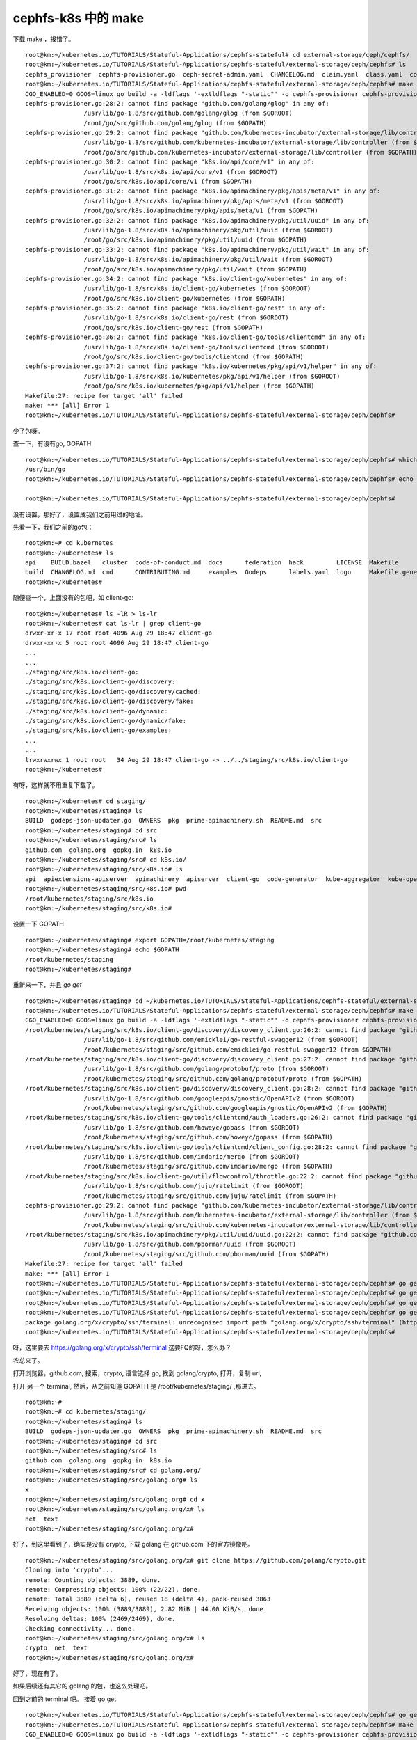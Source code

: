 ============================
cephfs-k8s 中的 make
============================

下载 make ，报错了。

::

	root@km:~/kubernetes.io/TUTORIALS/Stateful-Applications/cephfs-stateful# cd external-storage/ceph/cephfs/
	root@km:~/kubernetes.io/TUTORIALS/Stateful-Applications/cephfs-stateful/external-storage/ceph/cephfs# ls
	cephfs_provisioner  cephfs-provisioner.go  ceph-secret-admin.yaml  CHANGELOG.md  claim.yaml  class.yaml  configmap.yaml  deployment.yaml  Dockerfile  local-start.sh  Makefile  OWNERS  README.md  test-pod.yaml
	root@km:~/kubernetes.io/TUTORIALS/Stateful-Applications/cephfs-stateful/external-storage/ceph/cephfs# make
	CGO_ENABLED=0 GOOS=linux go build -a -ldflags '-extldflags "-static"' -o cephfs-provisioner cephfs-provisioner.go
	cephfs-provisioner.go:28:2: cannot find package "github.com/golang/glog" in any of:
			/usr/lib/go-1.8/src/github.com/golang/glog (from $GOROOT)
			/root/go/src/github.com/golang/glog (from $GOPATH)
	cephfs-provisioner.go:29:2: cannot find package "github.com/kubernetes-incubator/external-storage/lib/controller" in any of:
			/usr/lib/go-1.8/src/github.com/kubernetes-incubator/external-storage/lib/controller (from $GOROOT)
			/root/go/src/github.com/kubernetes-incubator/external-storage/lib/controller (from $GOPATH)
	cephfs-provisioner.go:30:2: cannot find package "k8s.io/api/core/v1" in any of:
			/usr/lib/go-1.8/src/k8s.io/api/core/v1 (from $GOROOT)
			/root/go/src/k8s.io/api/core/v1 (from $GOPATH)
	cephfs-provisioner.go:31:2: cannot find package "k8s.io/apimachinery/pkg/apis/meta/v1" in any of:
			/usr/lib/go-1.8/src/k8s.io/apimachinery/pkg/apis/meta/v1 (from $GOROOT)
			/root/go/src/k8s.io/apimachinery/pkg/apis/meta/v1 (from $GOPATH)
	cephfs-provisioner.go:32:2: cannot find package "k8s.io/apimachinery/pkg/util/uuid" in any of:
			/usr/lib/go-1.8/src/k8s.io/apimachinery/pkg/util/uuid (from $GOROOT)
			/root/go/src/k8s.io/apimachinery/pkg/util/uuid (from $GOPATH)
	cephfs-provisioner.go:33:2: cannot find package "k8s.io/apimachinery/pkg/util/wait" in any of:
			/usr/lib/go-1.8/src/k8s.io/apimachinery/pkg/util/wait (from $GOROOT)
			/root/go/src/k8s.io/apimachinery/pkg/util/wait (from $GOPATH)
	cephfs-provisioner.go:34:2: cannot find package "k8s.io/client-go/kubernetes" in any of:
			/usr/lib/go-1.8/src/k8s.io/client-go/kubernetes (from $GOROOT)
			/root/go/src/k8s.io/client-go/kubernetes (from $GOPATH)
	cephfs-provisioner.go:35:2: cannot find package "k8s.io/client-go/rest" in any of:
			/usr/lib/go-1.8/src/k8s.io/client-go/rest (from $GOROOT)
			/root/go/src/k8s.io/client-go/rest (from $GOPATH)
	cephfs-provisioner.go:36:2: cannot find package "k8s.io/client-go/tools/clientcmd" in any of:
			/usr/lib/go-1.8/src/k8s.io/client-go/tools/clientcmd (from $GOROOT)
			/root/go/src/k8s.io/client-go/tools/clientcmd (from $GOPATH)
	cephfs-provisioner.go:37:2: cannot find package "k8s.io/kubernetes/pkg/api/v1/helper" in any of:
			/usr/lib/go-1.8/src/k8s.io/kubernetes/pkg/api/v1/helper (from $GOROOT)
			/root/go/src/k8s.io/kubernetes/pkg/api/v1/helper (from $GOPATH)
	Makefile:27: recipe for target 'all' failed
	make: *** [all] Error 1
	root@km:~/kubernetes.io/TUTORIALS/Stateful-Applications/cephfs-stateful/external-storage/ceph/cephfs#  
	
少了包呀。

查一下，有没有go, GOPATH


::

	root@km:~/kubernetes.io/TUTORIALS/Stateful-Applications/cephfs-stateful/external-storage/ceph/cephfs# which go
	/usr/bin/go
	root@km:~/kubernetes.io/TUTORIALS/Stateful-Applications/cephfs-stateful/external-storage/ceph/cephfs# echo $GOPATH

	root@km:~/kubernetes.io/TUTORIALS/Stateful-Applications/cephfs-stateful/external-storage/ceph/cephfs# 
	
没有设置，那好了，设置成我们之前用过的地址。

先看一下，我们之前的go包：


::

	root@km:~# cd kubernetes
	root@km:~/kubernetes# ls
	api    BUILD.bazel   cluster  code-of-conduct.md  docs      federation  hack         LICENSE  Makefile                  OWNERS          pkg     README.md  SUPPORT.md  third_party   Vagrantfile  WORKSPACE
	build  CHANGELOG.md  cmd      CONTRIBUTING.md     examples  Godeps      labels.yaml  logo     Makefile.generated_files  OWNERS_ALIASES  plugin  staging    test        translations  vendor
	root@km:~/kubernetes# 
	
随便查一个，上面没有的包吧，如 client-go:


::

	root@km:~/kubernetes# ls -lR > ls-lr
	root@km:~/kubernetes# cat ls-lr | grep client-go
	drwxr-xr-x 17 root root 4096 Aug 29 18:47 client-go
	drwxr-xr-x 5 root root 4096 Aug 29 18:47 client-go
	...
	...
	./staging/src/k8s.io/client-go:
	./staging/src/k8s.io/client-go/discovery:
	./staging/src/k8s.io/client-go/discovery/cached:
	./staging/src/k8s.io/client-go/discovery/fake:
	./staging/src/k8s.io/client-go/dynamic:
	./staging/src/k8s.io/client-go/dynamic/fake:
	./staging/src/k8s.io/client-go/examples:
	...
	...
	lrwxrwxrwx 1 root root   34 Aug 29 18:47 client-go -> ../../staging/src/k8s.io/client-go
	root@km:~/kubernetes# 
	
有呀，这样就不用重复下载了。

::

	root@km:~/kubernetes# cd staging/
	root@km:~/kubernetes/staging# ls
	BUILD  godeps-json-updater.go  OWNERS  pkg  prime-apimachinery.sh  README.md  src
	root@km:~/kubernetes/staging# cd src
	root@km:~/kubernetes/staging/src# ls
	github.com  golang.org  gopkg.in  k8s.io
	root@km:~/kubernetes/staging/src# cd k8s.io/
	root@km:~/kubernetes/staging/src/k8s.io# ls
	api  apiextensions-apiserver  apimachinery  apiserver  client-go  code-generator  kube-aggregator  kube-openapi  kubernetes  metrics  sample-apiserver
	root@km:~/kubernetes/staging/src/k8s.io# pwd
	/root/kubernetes/staging/src/k8s.io
	root@km:~/kubernetes/staging/src/k8s.io# 
	
设置一下 GOPATH


::

	root@km:~/kubernetes/staging# export GOPATH=/root/kubernetes/staging
	root@km:~/kubernetes/staging# echo $GOPATH
	/root/kubernetes/staging
	root@km:~/kubernetes/staging#
	
重新来一下，并且 `go get` 


::

	root@km:~/kubernetes/staging# cd ~/kubernetes.io/TUTORIALS/Stateful-Applications/cephfs-stateful/external-storage/ceph/cephfs
	root@km:~/kubernetes.io/TUTORIALS/Stateful-Applications/cephfs-stateful/external-storage/ceph/cephfs# make
	CGO_ENABLED=0 GOOS=linux go build -a -ldflags '-extldflags "-static"' -o cephfs-provisioner cephfs-provisioner.go
	/root/kubernetes/staging/src/k8s.io/client-go/discovery/discovery_client.go:26:2: cannot find package "github.com/emicklei/go-restful-swagger12" in any of:
			/usr/lib/go-1.8/src/github.com/emicklei/go-restful-swagger12 (from $GOROOT)
			/root/kubernetes/staging/src/github.com/emicklei/go-restful-swagger12 (from $GOPATH)
	/root/kubernetes/staging/src/k8s.io/client-go/discovery/discovery_client.go:27:2: cannot find package "github.com/golang/protobuf/proto" in any of:
			/usr/lib/go-1.8/src/github.com/golang/protobuf/proto (from $GOROOT)
			/root/kubernetes/staging/src/github.com/golang/protobuf/proto (from $GOPATH)
	/root/kubernetes/staging/src/k8s.io/client-go/discovery/discovery_client.go:28:2: cannot find package "github.com/googleapis/gnostic/OpenAPIv2" in any of:
			/usr/lib/go-1.8/src/github.com/googleapis/gnostic/OpenAPIv2 (from $GOROOT)
			/root/kubernetes/staging/src/github.com/googleapis/gnostic/OpenAPIv2 (from $GOPATH)
	/root/kubernetes/staging/src/k8s.io/client-go/tools/clientcmd/auth_loaders.go:26:2: cannot find package "github.com/howeyc/gopass" in any of:
			/usr/lib/go-1.8/src/github.com/howeyc/gopass (from $GOROOT)
			/root/kubernetes/staging/src/github.com/howeyc/gopass (from $GOPATH)
	/root/kubernetes/staging/src/k8s.io/client-go/tools/clientcmd/client_config.go:28:2: cannot find package "github.com/imdario/mergo" in any of:
			/usr/lib/go-1.8/src/github.com/imdario/mergo (from $GOROOT)
			/root/kubernetes/staging/src/github.com/imdario/mergo (from $GOPATH)
	/root/kubernetes/staging/src/k8s.io/client-go/util/flowcontrol/throttle.go:22:2: cannot find package "github.com/juju/ratelimit" in any of:
			/usr/lib/go-1.8/src/github.com/juju/ratelimit (from $GOROOT)
			/root/kubernetes/staging/src/github.com/juju/ratelimit (from $GOPATH)
	cephfs-provisioner.go:29:2: cannot find package "github.com/kubernetes-incubator/external-storage/lib/controller" in any of:
			/usr/lib/go-1.8/src/github.com/kubernetes-incubator/external-storage/lib/controller (from $GOROOT)
			/root/kubernetes/staging/src/github.com/kubernetes-incubator/external-storage/lib/controller (from $GOPATH)
	/root/kubernetes/staging/src/k8s.io/apimachinery/pkg/util/uuid/uuid.go:22:2: cannot find package "github.com/pborman/uuid" in any of:
			/usr/lib/go-1.8/src/github.com/pborman/uuid (from $GOROOT)
			/root/kubernetes/staging/src/github.com/pborman/uuid (from $GOPATH)
	Makefile:27: recipe for target 'all' failed
	make: *** [all] Error 1
	root@km:~/kubernetes.io/TUTORIALS/Stateful-Applications/cephfs-stateful/external-storage/ceph/cephfs# go get github.com/emicklei/go-restful-swagger12
	root@km:~/kubernetes.io/TUTORIALS/Stateful-Applications/cephfs-stateful/external-storage/ceph/cephfs# go get github.com/golang/protobuf/proto
	root@km:~/kubernetes.io/TUTORIALS/Stateful-Applications/cephfs-stateful/external-storage/ceph/cephfs# go get github.com/googleapis/gnostic/OpenAPIv2
	root@km:~/kubernetes.io/TUTORIALS/Stateful-Applications/cephfs-stateful/external-storage/ceph/cephfs# go get github.com/howeyc/gopass
	package golang.org/x/crypto/ssh/terminal: unrecognized import path "golang.org/x/crypto/ssh/terminal" (https fetch: Get https://golang.org/x/crypto/ssh/terminal?go-get=1: dial tcp 216.239.37.1:443: i/o timeout)
	root@km:~/kubernetes.io/TUTORIALS/Stateful-Applications/cephfs-stateful/external-storage/ceph/cephfs# 
	
呀，这里要去 https://golang.org/x/crypto/ssh/terminal 这要FQ的呀，怎么办？

农总来了。

打开浏览器，github.com, 搜索，crypto, 语言选择 go, 找到 golang/crypto, 打开，复制 url, 

打开 另一个 terminal, 然后，从之前知道 GOPATH 是 /root/kubernetes/staging/ ,那进去。


::

	root@km:~# 
	root@km:~# cd kubernetes/staging/
	root@km:~/kubernetes/staging# ls
	BUILD  godeps-json-updater.go  OWNERS  pkg  prime-apimachinery.sh  README.md  src
	root@km:~/kubernetes/staging# cd src
	root@km:~/kubernetes/staging/src# ls
	github.com  golang.org  gopkg.in  k8s.io
	root@km:~/kubernetes/staging/src# cd golang.org/
	root@km:~/kubernetes/staging/src/golang.org# ls
	x
	root@km:~/kubernetes/staging/src/golang.org# cd x
	root@km:~/kubernetes/staging/src/golang.org/x# ls
	net  text
	root@km:~/kubernetes/staging/src/golang.org/x# 
	
好了，到这里看到了，确实是没有 crypto, 下载 golang 在 github.com 下的官方镜像吧。


::

	root@km:~/kubernetes/staging/src/golang.org/x# git clone https://github.com/golang/crypto.git
	Cloning into 'crypto'...
	remote: Counting objects: 3889, done.
	remote: Compressing objects: 100% (22/22), done.
	remote: Total 3889 (delta 6), reused 18 (delta 4), pack-reused 3863
	Receiving objects: 100% (3889/3889), 2.82 MiB | 44.00 KiB/s, done.
	Resolving deltas: 100% (2469/2469), done.
	Checking connectivity... done.
	root@km:~/kubernetes/staging/src/golang.org/x# ls
	crypto  net  text
	root@km:~/kubernetes/staging/src/golang.org/x# 
	
好了，现在有了。

如果后续还有其它的 golang 的包，也这么处理吧。

回到之前的 terminal 吧。
接着 go get


::

	root@km:~/kubernetes.io/TUTORIALS/Stateful-Applications/cephfs-stateful/external-storage/ceph/cephfs# go get github.com/kubernetes-incubator/external-storage/lib/controller
	root@km:~/kubernetes.io/TUTORIALS/Stateful-Applications/cephfs-stateful/external-storage/ceph/cephfs# make
	CGO_ENABLED=0 GOOS=linux go build -a -ldflags '-extldflags "-static"' -o cephfs-provisioner cephfs-provisioner.go
	# command-line-arguments
	./cephfs-provisioner.go:65: cannot use cephFSProvisioner literal (type *cephFSProvisioner) as type controller.Provisioner in return argument:
			*cephFSProvisioner does not implement controller.Provisioner (wrong type for Delete method)
					have Delete(*"k8s.io/api/core/v1".PersistentVolume) error
					want Delete(*"github.com/kubernetes-incubator/external-storage/vendor/k8s.io/api/core/v1".PersistentVolume) error
	./cephfs-provisioner.go:69: cannot use cephFSProvisioner literal (type *cephFSProvisioner) as type controller.Provisioner in assignment:
			*cephFSProvisioner does not implement controller.Provisioner (wrong type for Delete method)
					have Delete(*"k8s.io/api/core/v1".PersistentVolume) error
					want Delete(*"github.com/kubernetes-incubator/external-storage/vendor/k8s.io/api/core/v1".PersistentVolume) error
	./cephfs-provisioner.go:134: cannot use options.PersistentVolumeReclaimPolicy (type "github.com/kubernetes-incubator/external-storage/vendor/k8s.io/api/core/v1".PersistentVolumeReclaimPolicy) as type "k8s.io                           /api/core/v1".PersistentVolumeReclaimPolicy in field value
	./cephfs-provisioner.go:135: cannot use options.PVC.Spec.AccessModes (type []"github.com/kubernetes-incubator/external-storage/vendor/k8s.io/api/core/v1".PersistentVolumeAccessMode) as type []"k8s.io/api/cor                           e/v1".PersistentVolumeAccessMode in field value
	./cephfs-provisioner.go:137: cannot use "k8s.io/api/core/v1".ResourceName("k8s.io/api/core/v1".ResourceStorage) (type "k8s.io/api/core/v1".ResourceName) as type "github.com/kubernetes-incubator/external-stor                           age/vendor/k8s.io/api/core/v1".ResourceName in map index
	./cephfs-provisioner.go:137: cannot use options.PVC.Spec.Resources.Requests["k8s.io/api/core/v1".ResourceName("k8s.io/api/core/v1".ResourceStorage)] (type "github.com/kubernetes-incubator/external-storage/ve                           ndor/k8s.io/apimachinery/pkg/api/resource".Quantity) as type "k8s.io/apimachinery/pkg/api/resource".Quantity in map value
	./cephfs-provisioner.go:147: cannot use "k8s.io/api/core/v1".CephFSVolumeSource literal (type *"k8s.io/api/core/v1".CephFSVolumeSource) as type *"k8s.io/api/core/v1".CephFSPersistentVolumeSource in field val                           ue
	./cephfs-provisioner.go:318: cannot use clientset (type *"k8s.io/client-go/kubernetes".Clientset) as type "github.com/kubernetes-incubator/external-storage/vendor/k8s.io/client-go/kubernetes".Interface in ar                           gument to controller.NewProvisionController:
			*"k8s.io/client-go/kubernetes".Clientset does not implement "github.com/kubernetes-incubator/external-storage/vendor/k8s.io/client-go/kubernetes".Interface (wrong type for Admissionregistration metho                           d)
					have Admissionregistration() "k8s.io/client-go/kubernetes/typed/admissionregistration/v1alpha1".AdmissionregistrationV1alpha1Interface
					want Admissionregistration() "github.com/kubernetes-incubator/external-storage/vendor/k8s.io/client-go/kubernetes/typed/admissionregistration/v1alpha1".AdmissionregistrationV1alpha1Interface
	Makefile:27: recipe for target 'all' failed
	make: *** [all] Error 2
	root@km:~/kubernetes.io/TUTORIALS/Stateful-Applications/cephfs-stateful/external-storage/ceph/cephfs#

又报错。

这个好像是说冲突了嘛。。。

农总来了。


::


	root@km:~/kubernetes.io/TUTORIALS/Stateful-Applications/cephfs-stateful/external-storage# ln -s ~/kubernetes.io/TUTORIALS/Stateful-Applications/cephfs-stateful/external-storage/lib build/src/github.com/kubernetes-incubator/external-storage/
	root@km:~/kubernetes.io/TUTORIALS/Stateful-Applications/cephfs-stateful/external-storage# make ceph/cephfs
	cd ceph/cephfs; \
	make container
	make[1]: Entering directory '/root/kubernetes.io/TUTORIALS/Stateful-Applications/cephfs-stateful/external-storage/ceph/cephfs'
	CGO_ENABLED=0 GOOS=linux go build -a -ldflags '-extldflags "-static"' -o cephfs-provisioner cephfs-provisioner.go
	docker build -t quay.io/external_storage/cephfs-provisioner:latest .
	Sending build context to Docker daemon  36.23MB
	Step 1/6 : FROM centos:7
	7: Pulling from library/centos
	d9aaf4d82f24: Pull complete
	Digest: sha256:eba772bac22c86d7d6e72421b4700c3f894ab6e35475a34014ff8de74c10872e
	Status: Downloaded newer image for centos:7
	 ---> 196e0ce0c9fb
	Step 2/6 : ENV CEPH_VERSION "jewel"
	 ---> Running in c48e286ca165
	 ---> e9689ae3f521
	Removing intermediate container c48e286ca165
	Step 3/6 : RUN rpm -Uvh https://download.ceph.com/rpm-$CEPH_VERSION/el7/noarch/ceph-release-1-1.el7.noarch.rpm &&   yum install -y epel-release &&   yum install -y ceph-common python-cephfs
	 ---> Running in 69640c268019
	warning: /var/tmp/rpm-tmp.6mAWB0: Header V4 RSA/SHA256 Signature, key ID 460f3994: NOKEY
	Retrieving https://download.ceph.com/rpm-jewel/el7/noarch/ceph-release-1-1.el7.noarch.rpm
	Preparing...                          ########################################
	Updating / installing...
	ceph-release-1-1.el7                  ########################################
	Loaded plugins: fastestmirror, ovl
	Determining fastest mirrors
	 * base: mirrors.cn99.com
	 * extras: mirrors.cn99.com
	 * updates: mirrors.cn99.com


	  userspace-rcu.x86_64 0:0.7.16-1.el7
	....
	...
	... # 好长的一断时间，大约半个小时后
	Complete!
	 ---> 21cae91539c0
	Removing intermediate container b1c88201e72b
	Step 4/6 : COPY cephfs-provisioner /usr/local/bin/cephfs-provisioner
	 ---> 73664d0eca7a
	Removing intermediate container c076e6de19f0
	Step 5/6 : COPY cephfs_provisioner/cephfs_provisioner.py /usr/local/bin/cephfs_provisioner
	 ---> 25bc4c6da1d1
	Removing intermediate container 0eba40388f99
	Step 6/6 : CMD chmod o+x /usr/local/bin/cephfs_provisioner
	 ---> Running in 5bf6e5fbc6e1
	 ---> 262cba7e52ed
	Removing intermediate container 5bf6e5fbc6e1
	Successfully built 262cba7e52ed
	Successfully tagged quay.io/external_storage/cephfs-provisioner:latest
	docker tag quay.io/external_storage/cephfs-provisioner:latest quay.io/external_storage/cephfs-provisioner:latest
	make[1]: Leaving directory '/root/kubernetes.io/TUTORIALS/Stateful-Applications/cephfs-stateful/external-storage/ceph/cephfs'
	root@km:~/kubernetes.io/TUTORIALS/Stateful-Applications/cephfs-stateful/external-storage# 
	
成功了，看一下 docker image 是不是多了一个 quay.io/external_storage/cephfs-provisioner:latest


::

	root@km:~/kubernetes.io/TUTORIALS/Stateful-Applications/cephfs-stateful/external-storage# docker images
	REPOSITORY                                               TAG                 IMAGE ID            CREATED             SIZE
	quay.io/external_storage/cephfs-provisioner              latest              262cba7e52ed        5 minutes ago       485MB
	gcr.io/google-samples/hello-frontend                     1.0                 d8ca9fb857d9        3 weeks ago         183MB

果然有了。

这样，make 算是完成了。
